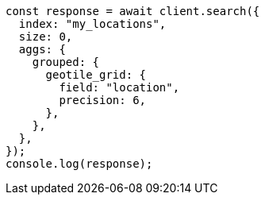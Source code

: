 // This file is autogenerated, DO NOT EDIT
// Use `node scripts/generate-docs-examples.js` to generate the docs examples

[source, js]
----
const response = await client.search({
  index: "my_locations",
  size: 0,
  aggs: {
    grouped: {
      geotile_grid: {
        field: "location",
        precision: 6,
      },
    },
  },
});
console.log(response);
----
